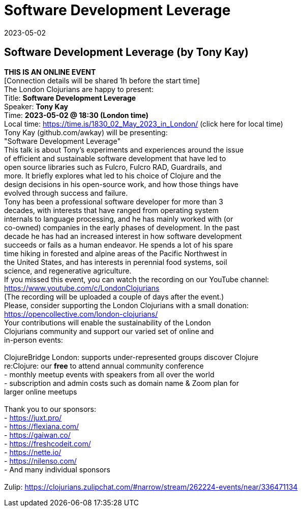 = Software Development Leverage
2023-05-02
:jbake-type: event
:jbake-edition: 
:jbake-link: https://www.meetup.com/london-clojurians/events/291838848/
:jbake-location: online
:jbake-start: 2023-05-02
:jbake-end: 2023-05-02

== Software Development Leverage (by Tony Kay)

**THIS IS AN ONLINE EVENT** +
[Connection details will be shared 1h before the start time] +
The London Clojurians are happy to present: +
Title: **Software Development Leverage** +
Speaker: **Tony Kay** +
Time: **2023-05-02 @ 18:30 (London time)** +
Local time: https://time.is/1830_02_May_2023_in_London/ (click here for local time) +
Tony Kay (github.com/awkay) will be presenting: +
&quot;Software Development Leverage&quot; +
This talk is about Tony's experiments and experiences around the issue +
of efficient and sustainable software development that have led to +
open source libraries such as Fulcro, Fulcro RAD, Guardrails, and +
more. It briefly explores what led to his choice of Clojure and the +
design decisions in his open-source work, and how those things have +
evolved through success and failure. +
Tony has been a professional software developer for more than 3 +
decades, with interests that have ranged from operating system +
internals to language processing, and he has mainly worked with (or +
co-owned) companies in the early phases of development. In the past +
decade he has had an increased interest in how software development +
succeeds or fails as a human endeavor. He spends a lot of his spare +
time hiking in forested and alpine areas of the Pacific Northwest in +
the United States, and has interests in perennial food systems, soil +
science, and regenerative agriculture. +
If you missed this event, you can watch the recording on our YouTube channel: +
https://www.youtube.com/c/LondonClojurians +
(The recording will be uploaded a couple of days after the event.) +
Please, consider supporting the London Clojurians with a small donation: +
https://opencollective.com/london-clojurians/ +
Your contributions will enable the sustainability of the London +
Clojurians community and support our varied set of online and +
in-person events: +
 +
ClojureBridge London: supports under-represented groups discover Clojure +
re:Clojure: our **free** to attend annual community conference +
- monthly meetup events with speakers from all over the world +
- subscription and admin costs such as domain name &amp; Zoom plan for +
larger online meetups +
 +
Thank you to our sponsors: +
- https://juxt.pro/ +
- https://flexiana.com/ +
- https://gaiwan.co/ +
- https://freshcodeit.com/ +
- https://nette.io/ +
- https://nilenso.com/ +
- And many individual sponsors +
 +
Zulip: https://clojurians.zulipchat.com/#narrow/stream/262224-events/near/336471134 +

